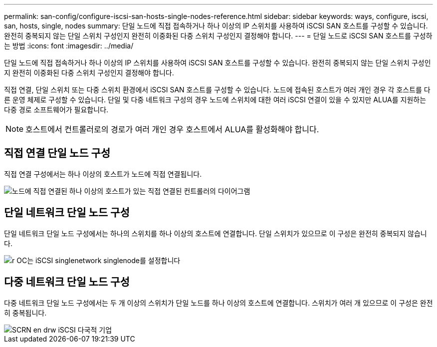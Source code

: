 ---
permalink: san-config/configure-iscsi-san-hosts-single-nodes-reference.html 
sidebar: sidebar 
keywords: ways, configure, iscsi, san, hosts, single, nodes 
summary: 단일 노드에 직접 접속하거나 하나 이상의 IP 스위치를 사용하여 iSCSI SAN 호스트를 구성할 수 있습니다. 완전히 중복되지 않는 단일 스위치 구성인지 완전히 이중화된 다중 스위치 구성인지 결정해야 합니다. 
---
= 단일 노드로 iSCSI SAN 호스트를 구성하는 방법
:icons: font
:imagesdir: ../media/


[role="lead"]
단일 노드에 직접 접속하거나 하나 이상의 IP 스위치를 사용하여 iSCSI SAN 호스트를 구성할 수 있습니다. 완전히 중복되지 않는 단일 스위치 구성인지 완전히 이중화된 다중 스위치 구성인지 결정해야 합니다.

직접 연결, 단일 스위치 또는 다중 스위치 환경에서 iSCSI SAN 호스트를 구성할 수 있습니다. 노드에 접속된 호스트가 여러 개인 경우 각 호스트를 다른 운영 체제로 구성할 수 있습니다. 단일 및 다중 네트워크 구성의 경우 노드에 스위치에 대한 여러 iSCSI 연결이 있을 수 있지만 ALUA를 지원하는 다중 경로 소프트웨어가 필요합니다.

[NOTE]
====
호스트에서 컨트롤러로의 경로가 여러 개인 경우 호스트에서 ALUA를 활성화해야 합니다.

====


== 직접 연결 단일 노드 구성

직접 연결 구성에서는 하나 이상의 호스트가 노드에 직접 연결됩니다.

image::../media/scrn_en_drw_fc-302020-direct-sing-on.png[노드에 직접 연결된 하나 이상의 호스트가 있는 직접 연결된 컨트롤러의 다이어그램]



== 단일 네트워크 단일 노드 구성

단일 네트워크 단일 노드 구성에서는 하나의 스위치를 하나 이상의 호스트에 연결합니다. 단일 스위치가 있으므로 이 구성은 완전히 중복되지 않습니다.

image::../media/r-oc-set-iscsi-singlenetwork-singlenode.gif[r OC는 iSCSI singlenetwork singlenode를 설정합니다]



== 다중 네트워크 단일 노드 구성

다중 네트워크 단일 노드 구성에서는 두 개 이상의 스위치가 단일 노드를 하나 이상의 호스트에 연결합니다. 스위치가 여러 개 있으므로 이 구성은 완전히 중복됩니다.

image::../media/scrn-en-drw-iscsi-multinw-singlen.gif[SCRN en drw iSCSI 다국적 기업]

